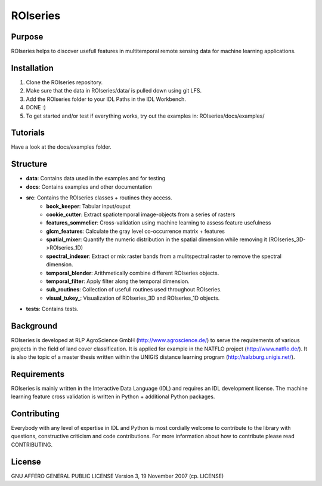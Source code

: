 ====================
ROIseries
====================

.. image:: data/info_graphics/ROIseries_video_thumbnail.png
  :target: https://www.youtube.com/watch?v=eY81RgpSwz8

Purpose
---------------
ROIseries helps to discover usefull features in multitemporal remote sensing data for machine learning applications.

Installation
---------------
1. Clone the ROIseries repository.
2. Make sure that the data in ROIseries/data/ is pulled down using git LFS.
3. Add the ROIseries folder to your IDL Paths in the IDL Workbench.
4. DONE :)
5. To get started and/or test if everything works, try out the examples in: ROIseries/docs/examples/

Tutorials
---------------
Have a look at the docs/examples folder.

Structure
----------------
- **data**: Contains data used in the examples and for testing
- **docs**: Contains examples and other documentation
- **src**: Contains the ROIseries classes + routines they access.
	- **book_keeper**: Tabular input/ouput
	- **cookie_cutter**: Extract spatiotemporal image-objects from a series of rasters
	- **features_sommelier**: Cross-validation using machine learning to assess feature usefulness
	- **glcm_features**: Calculate the gray level co-occurrence matrix + features
	- **spatial_mixer**: Quantify the numeric distribution in the spatial dimension while removing it (ROIseries_3D->ROIseries_1D)
	- **spectral_indexer**: Extract or mix raster bands from a mulitspectral raster to remove the spectral dimension.
	- **temporal_blender**: Arithmetically combine different ROIseries objects.
	- **temporal_filter**: Apply filter along the temporal dimension.
	- **sub_routines**: Collection of usefull routines used throughout ROIseries.
	- **visual_tukey_**: Visualization of ROIseries_3D and ROIseries_1D objects.
- **tests**: Contains tests.

Background
------------
ROIseries is developed at RLP AgroScience GmbH (http://www.agroscience.de/) to serve the requirements of various projects in the field of land cover classification. It is applied for example in the NATFLO project (http://www.natflo.de/). It is also the topic of a master thesis written within the UNIGIS distance learning program (http://salzburg.unigis.net/).

Requirements
------------
ROIseries is mainly written in the Interactive Data Language (IDL) and requires an IDL development license. 
The machine learning feature cross validation is written in Python + additional Python packages.

Contributing
-------------
Everybody with any level of expertise in IDL and Python is most cordially welcome to contribute to the library with questions, constructive criticism and code contributions. For more information about how to contribute please read CONTRIBUTING.

License
----------
GNU AFFERO GENERAL PUBLIC LICENSE Version 3, 19 November 2007 (cp. LICENSE)
